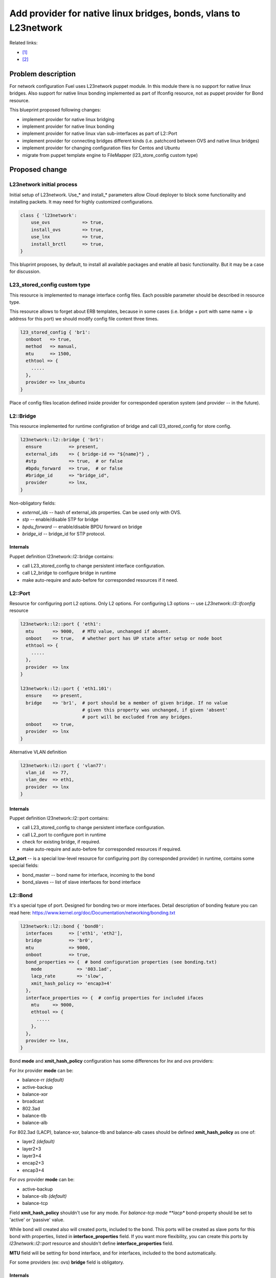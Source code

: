 ..
 This work is licensed under a Creative Commons Attribution 3.0 Unported
 License.

 http://creativecommons.org/licenses/by/3.0/legalcode

=================================================================
Add provider for native linux bridges, bonds, vlans to L23network
=================================================================

Related links:

* [1]_
* [2]_

Problem description
===================

For network configuration Fuel uses L23network puppet module. In this module
there is no support for native linux bridges. Also support for native linux
bonding implemented as part of Ifconfig resource, not as puppet provider for
Bond resource.

This blueprint proposed following changes:

* implement provider for native linux bridging
* implement provider for native linux bonding
* implement provider for native linux vlan sub-interfaces as part of L2::Port
* implement provider for connecting bridges different kinds (i.e. patchcord
  between OVS and native linux bridges)
* implement provider for changing configuration files for Centos and Ubuntu
* migrate from puppet template engine to FileMapper (l23_store_config custom
  type)

Proposed change
===============

L23network initial process
--------------------------
Initial setup of L23network. Use_* and install_* parameters allow Cloud
deployer to block some functionality and installing packets. It may need for
highly customized configurations.

.. code-block:: puppet

  class { 'l23network':
      use_ovs            => true,
      install_ovs        => true,
      use_lnx            => true,
      install_brctl      => true,
  }

This bluprint proposes, by default, to install all available packages and
enable all basic functionality. But it may be a case for discussion.

L23_stored_config custom type
-----------------------------

This resource is implemented to manage interface config files. Each possible
parameter should be described in resource type.

This resource allows to forget about ERB templates, because in some cases
(i.e.  bridge + port with same name + ip address for this port) we should
modify config file content three times.

.. code-block:: puppet

    l23_stored_config { 'br1':
      onboot   => true,
      method   => manual,
      mtu      => 1500,
      ethtool => {
        .....
      },
      provider => lnx_ubuntu
    }

Place of config files location defined inside provider for corresponded
operation system (and provider -- in the future).

L2::Bridge
----------

This resource implemented for runtime configiration of bridge and call
l23_stored_config for store config.

.. code-block:: puppet

    l23network::l2::bridge { 'br1':
      ensure          => present,
      external_ids    => { bridge-id => "${name}"} ,
      #stp            => true,  # or false
      #bpdu_forward   => true,  # or false
      #bridge_id      => "bridge_id",
      provider        => lnx,
    }

Non-obligatory fields:

* *external_ids* -- hash of external_ids properties. Can be used
  only with OVS.
* *stp* -- enable/disable STP for bridge
* *bpdu_forward* -- enable/disable BPDU forward on bridge
* *bridge_id* -- bridge_id for STP protocol.

Internals
^^^^^^^^^
Puppet definition l23network::l2::bridge contains:

* call L23_stored_config to change persistent interface configuration.
* call L2_bridge to configure bridge in runtime
* make auto-require and auto-before for corresponded resources if it need.


L2::Port
--------
Resource for configuring port L2 options. Only L2 options. For configuring
L3 options -- use *L23network::l3::ifconfig* resource

.. code-block:: puppet

  l23network::l2::port { 'eth1':
    mtu       => 9000,   # MTU value, unchanged if absent.
    onboot    => true,   # whether port has UP state after setup or node boot
    ethtool => {
      .....
    },
    provider  => lnx
  }

  l23network::l2::port { 'eth1.101':
    ensure    => present,
    bridge    => 'br1',  # port should be a member of given bridge. If no value
                         # given this property was unchanged, if given 'absent'
                         # port will be excluded from any bridges.
    onboot    => true,
    provider  => lnx
  }

Alternative VLAN definition

.. code-block:: puppet

  l23network::l2::port { 'vlan77':
    vlan_id   => 77,
    vlan_dev  => eth1,
    provider  => lnx
  }


Internals
^^^^^^^^^
Puppet definition l23network::l2::port contains:

* call L23_stored_config to change persistent interface configuration.
* call L2_port to configure port in runtime
* check for existing bridge, if required.
* make auto-require and auto-before for corresponded resources if required.

**L2_port** -- is a special low-level resource for configuring port
(by corresponded provider) in runtime, contains some special fields:

* bond_master -- bond name for interface, incoming to the bond
* bond_slaves -- list of slave interfaces for bond interface

L2::Bond
--------
It's a special type of port. Designed for bonding two or more interfaces.
Detail description of bonding feature you can read here:
https://www.kernel.org/doc/Documentation/networking/bonding.txt

.. code-block:: puppet

  l23network::l2::bond { 'bond0':
    interfaces      => ['eth1', 'eth2'],
    bridge          => 'br0',
    mtu             => 9000,
    onboot          => true,
    bond_properties => {  # bond configuration properties (see bonding.txt)
      mode             => '803.1ad',
      lacp_rate        => 'slow',
      xmit_hash_policy => 'encap3+4'
    },
    interface_properties => {  # config properties for included ifaces
      mtu     => 9000,
      ethtool => {
        .....
      },
    },
    provider => lnx,
  }

Bond **mode** and **xmit_hash_policy** configuration has some differences for
*lnx* and *ovs* providers:

For *lnx* provider **mode** can be:

* balance-rr  *(default)*
* active-backup
* balance-xor
* broadcast
* 802.3ad
* balance-tlb
* balance-alb

For 802.3ad (LACP), balance-xor, balance-tlb and balance-alb cases should be
defined **xmit_hash_policy** as one of:

* layer2  *(default)*
* layer2+3
* layer3+4
* encap2+3
* encap3+4

For *ovs* provider **mode** can be:

* active-backup
* balance-slb  *(default)*
* balance-tcp

Field **xmit_hash_policy** shouldn't use for any mode.
For *balance-tcp mode **lacp** bond-property should be set
to 'active' or 'passive' value.

While bond will created also will created ports, included to the bond. This
ports will be created as slave ports for this bond with properties, listed in
**interface_properties** field. If you want more flexibility, you can create
this ports by *l23network::l2::port* resource and shouldn't define
**interface_properties** field.

**MTU** field will be setting for bond interface, and for interfaces, included
to the bond automatically.

For some providers (ex: ovs) **bridge** field is obligatory.

Internals
^^^^^^^^^
Puppet definition l23network::l2::bond contains:

* call L23_stored_config to change persistent bond configuration.
* call L2_bond to configure bond in runtime
* check for existing bond, if required.
* make auto-require and auto-before for corresponded resources if required.

**L2_bond** -- is a special low-level resource for configuring bond
(by corresponded provider) in runtime, contains some special fields:

* *bond_slaves* -- list of slave interfaces for bond interface
* *bond_properties* -- hash with bond (not an interface) properties.
  This hash may contain
  provider-specific properties, but some properties are standartized.
  I.e. for any provider required following properties:

  - **mode** -- mode may be any, supported by provider, string, but words
    *802.3ad*, *balance-rr*, *active-backup* are reserved for corresponded
    bond modes, if provider support it. This names should be converted
    atomatically to the provider-specific options set.
  - **lacp_rate** (only for 802.3ad mode)
  - **xmit_hash_policy** (only for 802.3ad mode)

L2::Patch
---------
It's a patchcord for connecting two bridges. Architecture limitation: two
bridges may be connected only by one patchcord. Name for patchcord interfaces
calculated automatically and can't changed in configuration.

OVS provider can connect OVS-to-OVS and OVS-to-LNX bridges. If you connect
OVS-to-LNX bridges, you SHOULD put OVS bridge first in order.

.. code-block:: puppet

  l23network::l2::patch { 'patch__br0--br1':
    bridges => ['br0','br1'],
  }

Naming conviency
^^^^^^^^^^^^^^^^

Each low-level puppet patchcord resource *l2_patch* has his name in
'bridge__%bridge1%--%bridge2%' format, and bridges provided
in alphabetical order for all providers. This resource also contain 'bridges'
property.  It's a array of two bridge names.
Order of names depends of provider implementation.
For example, 'ovs' provider bridge names listed in alphabetical order for
OVS-to-OVS connectivity, and ovs-bridge always first for OVS-to-LNX bridges
connectivity.

Each *L2_patch* instance contains read-only 'jacks' property. It's a array
of two names of jacks, 'inserted' to each bridge. This property has the same
ordering style, that a 'bridges' property for this provider.

If patchcord connect two bridges different nature, the 'cross' flag will be
setting to 'true'.

L3::Ifconfig
------------
Resource for configuring IP addresses on interface. Only L3 options.
For configuring L2 options -- use corresponded L2 resource.

.. code-block:: puppet

  l23network::l3::ifconfig { 'eth1.101':
    ensure           => present,
    ipaddr           => ['192.168.10.3/24', '10.20.30.40/25'],
    gateway          => '192.168.10.1',
    gateway_metric   => 10,  # different Ifconfig resources should not has
                             # gateways with same metrics
  }


Ethtool hash and offloading settings
------------------------------------

You can manage offloading and another options, controlled by ethtool utility,
for any resources, that has *ethtool* hash as one of incoming properties.
*Ethtool* field look like hash of hashes. Keys of the external hash -- are a
section names from ethtool manual. Ones maps to an internal hashes. Internal
hashes -- is a option to value mappings. Option names corresponds to ethtool
output option naming. For example, you can see list of offloading options by
executing 'ethtool -k eth0'.
Ethtool options are pre-defined and stateful.
All implemented sections and options you can see bellow:

.. code-block:: puppet

  ethtool => {
    offload => {
      rx-checksumming              => true or false,
      tx-checksumming              => true or false,
      scatter-gather               => true or false,
      tcp-segmentation-offload     => true or false,
      udp-fragmentation-offload    => true or false,
      generic-segmentation-offload => true or false,
      generic-receive-offload      => true or false,
      large-receive-offload        => true or false,
      rx-vlan-offload              => true or false,
      tx-vlan-offload              => true or false,
      ntuple-filters               => true or false,
      receive-hashing              => true or false,
      rx-fcs                       => true or false,
      rx-all                       => true or false,
      highdma                      => true or false,
      rx-vlan-filter               => true or false,
      fcoe-mtu                     => true or false,
      l2-fwd-offload               => true or false,
      loopback                     => true or false,
      tx-nocache-copy              => true or false,
      tx-gso-robust                => true or false,
      tx-fcoe-segmentation         => true or false,
      tx-gre-segmentation          => true or false,
      tx-ipip-segmentation         => true or false,
      tx-sit-segmentation          => true or false,
      tx-udp_tnl-segmentation      => true or false,
      tx-mpls-segmentation         => true or false,
      tx-vlan-stag-hw-insert       => true or false,
      rx-vlan-stag-hw-parse        => true or false,
      rx-vlan-stag-filter          => true or false,
    },
    #settings => {
    #  duplex => 'half',
    #  mdix   => off
    #}
  }



Network Scheme
--------------
Network scheme is a YAML-based definition of network topology for host.
Network scheme is a versionized data structure. Version may be:

* **1.0** -- FUEL 6.0 and lower.
* **1.1** -- FUEL 6.1.* -- intermidial variant of format.
* **2.0** -- Future version of declarative format for pluggable L23network.

Network Scheme parsing and implementing by following way:

.. code-block:: puppet

  $fuel_settings = parseyaml($astute_settings_yaml)

  prepare_network_config($::fuel_settings['network_scheme'])
  $sdn = generate_network_config()
  notify {"SDN: ${sdn}": }

  class {'l23network':
    use_ovs => false,
    use_lnx => true
  }

Example of typical network scheme:

.. code-block:: yaml

  ---
  network_scheme:
    version: 1.1
    provider: lnx
    interfaces:
      eth1:
        mtu: 7777
      eth2:
        mtu: 9000
    transformations:
      - action: add-br
        name: br1
      - action: add-port
        name: eth1
        bridge: br1
      - action: add-br
        name: br-mgmt
      - action: add-port
        name: eth1.101
        bridge: br-mgmt
      - action: add-br
        name: br-ex
      - action: add-port
        name: eth1.102
        bridge: br-ex
      - action: add-br
        name: br-storage
      - action: add-port
        name: eth1.103
        bridge: br-storage
      - action: add-br
        name: br-prv
        provider: ovs
      - action: add-port
        name: eth2
        bridge: br-prv
        provider: ovs
    endpoints:
      br-mgmt:
        IP:
          - 192.168.101.3/24
        gateway: 192.168.101.1
        gateway-metric: 100
        #routes:
        #  - net: 192.168.210.0/24
        #    via: 192.168.101.1
        #    metric: 10
        #  - net: 192.168.211.0/24
        #    via: 192.168.101.1
        #  - net: 192.168.212.0/24
        #    via: 192.168.101.1
      br-ex:
        gateway: 192.168.102.1
        IP:
          - 192.168.102.3/24
      br-storage:
        IP:
          - 192.168.103.3/24
      br-prv:
        IP: none
    roles:
      management: br-mgmt
      private: br-prv
      fw-admin: br1
      ex: br-ex
      storage: br-storage


Example of typical network scheme with bonds:

.. code-block:: yaml

  ---
  network_scheme:
    version: "1.1"
    provider: lnx
    interfaces:
      eth1:
        mtu: 9000
      eth2:
      eth3:
    transformations:
      - action: add-br
        name: br1
      - action: add-port
        bridge: br1
        name: eth1
        ethtool:
          offload:
            tcp-segmentation-offload: off
            udp-fragmentation-offload: off
            generic-segmentation-offload: off
            generic-receive-offload: off
            large-receive-offload: off
  #       settings:
  #         duplex: half
  #         mdix: off
      - action: add-br
        name: br2
      - action: add-bond
        name: bond23
        bridge: br2
        interfaces:
          - eth2
          - eth3
        mtu: 9000
        interface_properties:
          ethtool:
            offload:
              tcp-segmentation-offload: off
              udp-fragmentation-offload: off
        bond_properties:
          mode: balance-rr
          xmit_hash_policy: encap3+4
          updelay: 10
          downdelay: 40
          use_carrier: 0
      - action: add-br
        name: br-mgmt
      - action: add-port
        name: bond23.101
        bridge: br-mgmt
      - action: add-br
        name: br-ex
      - action: add-port
        name: bond23.102
        bridge: br-ex
      - action: add-br
        name: br-storage
      - action: add-port
        name: bond23.103
        bridge: br-storage
    endpoints:
      br-mgmt:
        IP:
          - 192.168.101.3/24
        gateway: 192.168.101.1
        gateway-metric: 100
        #routes:
        #  - net: 192.168.210.0/24
        #    via: 192.168.101.1
        #    metric: 10
        #  - net: 192.168.211.0/24
        #    via: 192.168.101.1
        #  - net: 192.168.212.0/24
        #    via: 192.168.101.1
      br-ex:
        gateway: 192.168.102.1
        IP:
          - 192.168.102.3/24
      br-storage:
        IP:
          - 192.168.103.3/24
    roles:
      fw-admin: br1
      ex: br-ex
      management: br-mgmt
      storage: br-storage

Example of typical network scheme with bonds for Neutron
(only valuable properties):

.. code-block:: yaml

  ---
  network_scheme:
    version: "1.1"
    provider: lnx
    interfaces:
      eth1:
      eth2:
      eth3:
    transformations:
      - action: add-br
        name: br1
      - action: add-port
        bridge: br1
        name: eth1
      - action: add-br
        name: br2
      - action: add-bond
        name: bond23
        bridge: br2
        interfaces:
          - eth2
          - eth3
        bond_properties:
          mode: balance-rr
          xmit_hash_policy: encap3+4
      - action: add-br
        name: br-mgmt
      - action: add-port
        name: bond23.101
        bridge: br-mgmt
      - action: add-br
        name: br-ex
      - action: add-port
        name: bond23.102
        bridge: br-ex
      - action: add-br
        name: br-storage
      - action: add-port
        name: bond23.103
        bridge: br-storage
      - action: add-br
        name: br-floating
        provider: ovs
      - action: add-patch
        bridges:
          - br-floating
          - br-ex
        provider: ovs
      - action: add-br
        name: br-prv
        provider: ovs
      - action: add-patch
        bridges:
          - br-prv
          - br2
        provider: ovs
    endpoints:
      br-mgmt:
        IP:
          - 192.168.101.3/24
      br-ex:
        gateway: 192.168.102.1
        IP:
          - 192.168.102.3/24
      br-storage:
        IP:
          - 192.168.103.3/24
      br-prv:
        IP: none
    roles:
      fw-admin: br1
      ex: br-ex
      management: br-mgmt
      storage: br-storage
      neutron/floating: br-floating
      neutron/private: br-prv
      neutron/mesh: br-mgmt


Debugging
---------

For debug purpose you can use following puppet calls for get prefetchable
properties for existing resources. Please note, that bridges and bonds in linux
are a port too, and present in l2_port output with corresponded flags
(if_type).

.. code-block:: puppet

  # puppet resource -vd --trace l23_stored_config
  # puppet resource -vd --trace l2_port
  # puppet resource -vd --trace l2_bridge
  # puppet resource -vd --trace l2_bond
  # puppet resource -vd --trace l2_patch



Alternatives
------------
Leave it as-is. Upgrade Open vSwitch to latest LTS and hope that bonding was
fixed.

Data model impact
-----------------
None


REST API impact
---------------
None


Upgrade impact
--------------
None


Security impact
---------------
None


Notifications impact
--------------------
None


Other end user impact
---------------------
None


Performance Impact
------------------
None


Other deployer impact
---------------------
None


Developer impact
----------------
None


Implementation
==============

Assignee(s)
-----------

Primary assignee:
  * Sergey Vasilenko (xenolog) <svasilenko@mirantis.com>

Other contributors:
  * Stanislaw Bogatkin (sbogatkin) <sbogatkin@mirantis.com>
  * Dmitry Ilyin (idv1985) <dilyin@mirantis.com>
  * Stanislav Makar (smakar) <smakar@mirantis.com>

Testing:
  * Artem Panchenko
  * Yegor Kotko


Work Items
----------

* implement provider for change interface's config files.
* implement providers for native linux resources:

  * bridge
  * port
  * bond
  * patchcords
  * new network_scheme (v1.1) parser


Dependencies
============

* puppetlabs/stdlib
* adrien/filemapper


Testing
=======

We will need to improve devops to support emulating multiple L2 domains so
that systems tests can be run using this topology. For more advancing testing
it's required OVS support by devops

Also will be better implement test cases for periodically run ones on
bare-metal lab.


Documentation Impact
====================

The Documentation should be updated to explain the topologies and scenarios
for Cloud Operators

References
==========

.. [1] `Blueprint <https://blueprints.launchpad.net/fuel/+spec/refactor-l23-linux-bridges>`_
.. [2] `Transformations. How they work <https://docs.google.com/a/mirantis.com/document/d/1QVoexrDF_MS92IZd4jnwPWQDxTAWMzUUrcMyu8VjGF4>`_
